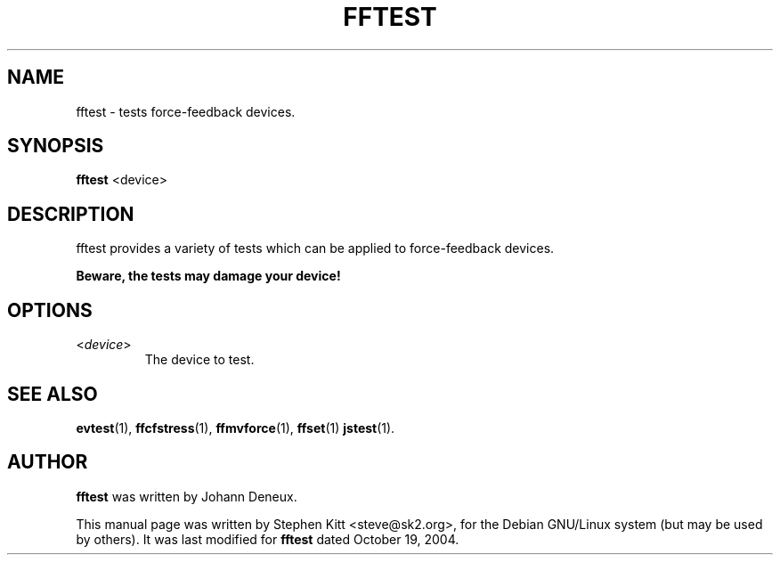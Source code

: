 .TH FFTEST 1 "March 8, 2009"
.SH NAME
fftest \- tests force-feedback devices.
.SH SYNOPSIS
.B fftest
<device>

.SH "DESCRIPTION"
fftest provides a variety of tests which can be applied to
force-feedback devices.

.B Beware, the tests may damage your device!

.SH OPTIONS

.IP "\fR<\fIdevice\fR>"
The device to test.

.SH SEE ALSO
\fBevtest\fP(1), \fBffcfstress\fP(1), \fBffmvforce\fP(1), \fBffset\fP(1) \fBjstest\fP(1).

.SH AUTHOR
.B fftest
was written by Johann Deneux.

This manual page was written by Stephen Kitt <steve@sk2.org>, for the Debian
GNU/Linux system (but may be used by others). It was last modified for
.B fftest
dated October 19, 2004.
